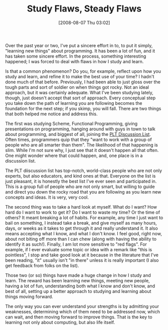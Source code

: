 #+POSTID: 374
#+DATE: [2008-08-07 Thu 03:02]
#+OPTIONS: toc:nil num:nil todo:nil pri:nil tags:nil ^:nil TeX:nil
#+CATEGORY: Article
#+TAGS: Learning, Programming, philosophy
#+TITLE: Study Flaws, Steady Flaws

Over the past year or two, I've put a sincere effort in to, to put it simply, "learning new things" about programming. It has been a lot of fun, and it has taken some sincere effort. In the process, something interesting happened; I was forced to deal with flaws in how I study and learn. 

Is that a common phenomenon? Do you, for example, reflect upon how you study and learn, and refine it to make the best use of your time? I hadn't done much of that before. Previously, I had been able to just gloss over the tough parts and sort of soldier on when things got rocky. Not an ideal approach, but it was certainly adequate. What I've been studying lately, though, just doesn't accept that sort of approach. Every conceptual step you take down the path of learning you are following becomes the foundation for the next step; if you skimp, you will fall. There are two things that both helped me notice and address this.

The first was studying Scheme, Functional Programming, giving presentations on programming, hanging around with guys in town to talk about programming, and biggest of all, joining the [[http://www.plt-scheme.org/maillist/][PLT Discussion List]]. Often times, programmers quip that they "want to work with a group of people who are all smarter than them". The likelihood of that happening is slim. While I'm not sure why, I just see that it doesn't happen all that often. One might wonder where that could happen, and, one place is in a discussion list. 

The PLT diiscussion list has top-notch, world-class people who are not only experts, but also educators, and kind ones at that. Everyone on the list is just pleasant, it is honestly the best list I've ever seen and participated in. This is a group full of people who are not only smart, but willing to guide and direct you down the rocky road that you are following as you learn new concepts and ideas. It is very, very cool.

The second thing was to take a hard look at myself. What do I want? How hard do I want to work to get it? Do I want to waste my time? Or the time of others? It meant breaking a lot of habits. For example, any time I just want to bail on something, I instead take a break, and give myself as many hours, days, or weeks as it takes to get through it and really understand it. It also means accepting what I know, and what I don't know. I feel good, right now, about not biting off more than I can chew (along with having the ability to identify it as such!). Finally, I am lot more sensitive to "red flags". For example, if I ever evaluate some topic or idea with a remark like "this is pointless", I stop and take good look at it because in the literature that I've been reading, "it" usually isn't "in there" unless it is really important (I also get feedback from folks on the list). 

Those two (or so) things have made a huge change in how I study and learn. The reward has been learning new things, meeting new people, having a lot of fun, understanding both what I know and don't know, and best of all, setting up a better approach to studying and learning about things moving forward.

The only way you can ever understand your strengths is by admitting your weaknesses, determining which of them need to be addressed now, which can wait, and then moving forward to improve things. That is the key to learning not only about computing, but also life itself.



